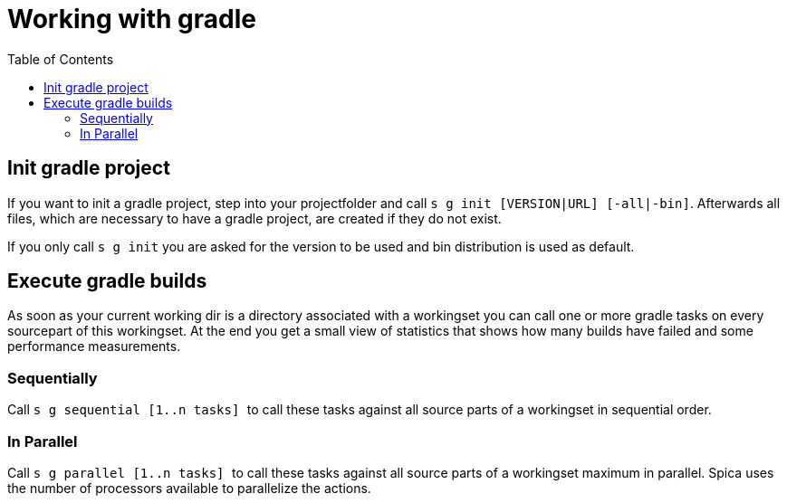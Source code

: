 = Working with gradle
:nofooter:
:toc:

== Init gradle project

If you want to init a gradle project, step into your projectfolder and call ``s g init [VERSION|URL] [-all|-bin]``.
Afterwards all files, which are necessary to have a gradle project, are created if they do not exist.

If you only call ``s g init`` you are asked for the version to be used and bin distribution is used as default.

== Execute gradle builds

As soon as your current working dir is a directory associated with a workingset you can
call one or more gradle tasks on every sourcepart of this workingset.
At the end you get a small view of statistics that shows how many builds have failed and
some performance measurements.

=== Sequentially

Call ``s g sequential [1..n tasks] `` to call these tasks against all source parts of a
workingset in sequential order.


=== In Parallel

Call ``s g parallel [1..n tasks] `` to call these tasks against all source parts of a
workingset maximum in parallel. Spica uses the number of processors available to parallelize
the actions.